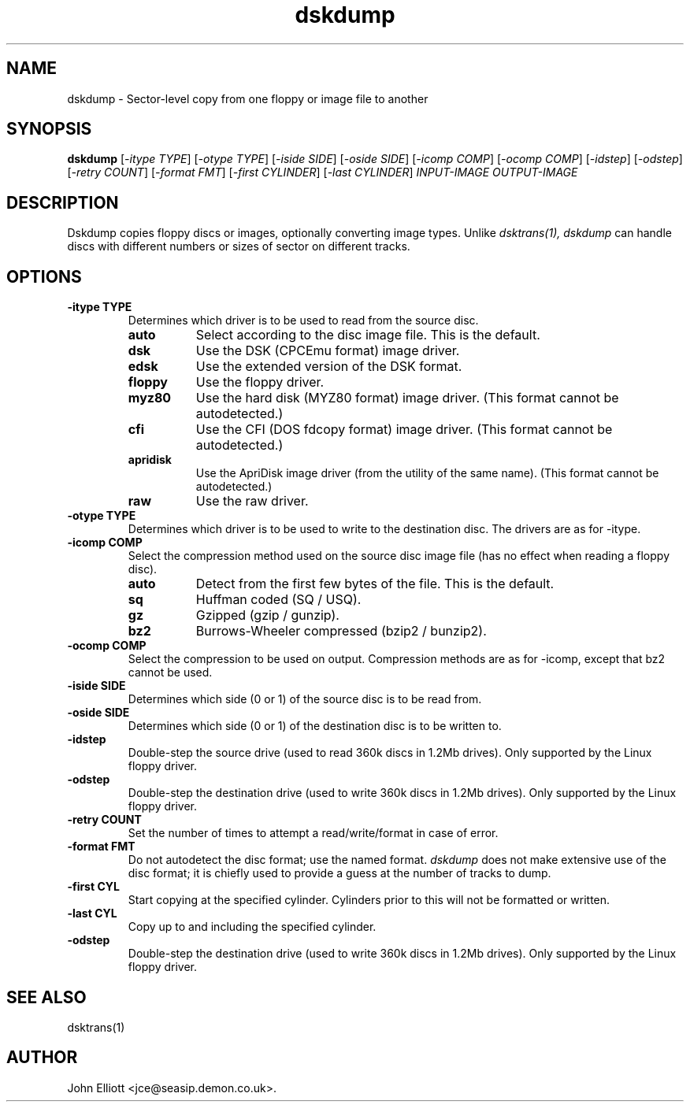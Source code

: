 .\" -*- nroff -*-
.\"
.\" dskdump.1: dskdump man page
.\" Copyright (c) 2002 Darren Salt
.\" Copyright (c) 2005 John Elliott
.\"
.\" This library is free software; you can redistribute it and/or modify it
.\" under the terms of the GNU Library General Public License as published by
.\" the Free Software Foundation; either version 2 of the License, or (at
.\" your option) any later version.
.\"
.\" This library is distributed in the hope that it will be useful, but
.\" WITHOUT ANY WARRANTY; without even the implied warranty of
.\" MERCHANTABILITY or FITNESS FOR A PARTICULAR PURPOSE.  See the GNU Library
.\" General Public License for more details.
.\"
.\" You should have received a copy of the GNU Library General Public License
.\" along with this library; if not, write to the Free Software Foundation,
.\" Inc., 59 Temple Place - Suite 330, Boston, MA 02111-1307, USA
.\"
.\" Author contact information:
.\" John Elliott: email: jce@seasip.demon.co.uk
.\"
.TH dskdump 1 "17 December, 2007" "Version 1.2.0" "Emulators"
.\"
.\"------------------------------------------------------------------
.\"
.SH NAME
dskdump - Sector-level copy from one floppy or image file to another
.\"
.\"------------------------------------------------------------------
.\"
.SH SYNOPSIS
.PD 0
.B dskdump
.RI [ "-itype TYPE" ]
.RI [ "-otype TYPE" ]
.RI [ "-iside SIDE" ]
.RI [ "-oside SIDE" ]
.RI [ "-icomp COMP" ]
.RI [ "-ocomp COMP" ]
.RI [ "-idstep" ]
.RI [ "-odstep" ]
.RI [ "-retry COUNT" ]
.RI [ "-format FMT" ]
.RI [ "-first CYLINDER" ]
.RI [ "-last CYLINDER" ]
.I INPUT-IMAGE
.I OUTPUT-IMAGE
.P
.PD 1
.\"
.\"------------------------------------------------------------------
.\"
.SH DESCRIPTION
Dskdump copies floppy discs or images, optionally converting image types.
Unlike 
.I dsktrans(1),
.I dskdump
can handle discs with different numbers or sizes of sector on different 
tracks.
.\"
.\"------------------------------------------------------------------
.\"
.SH OPTIONS
.TP
.B -itype TYPE
Determines which driver is to be used to read from the source disc.
.RS
.TP 8
.B auto
Select according to the disc image file. This is the default.
.TP
.B dsk
Use the DSK (CPCEmu format) image driver.
.TP
.B edsk
Use the extended version of the DSK format.
.TP
.B floppy
Use the floppy driver.
.TP
.B myz80
Use the hard disk (MYZ80 format) image driver.
(This format cannot be autodetected.)
.TP
.B cfi
Use the CFI (DOS fdcopy format) image driver.
(This format cannot be autodetected.)
.TP
.B apridisk
Use the ApriDisk image driver (from the utility of the same name).
(This format cannot be autodetected.)
.TP
.B raw
Use the raw driver.
.RE

.TP
.B -otype TYPE
Determines which driver is to be used to write to the destination disc. The
drivers are as for -itype.

.TP
.B -icomp COMP
Select the compression method used on the source disc image file (has no
effect when reading a floppy disc).
.RS
.TP 8
.B auto
Detect from the first few bytes of the file. This is the default.
.TP
.B sq
Huffman coded (SQ / USQ).
.TP
.B gz
Gzipped (gzip / gunzip).
.TP
.B bz2
Burrows-Wheeler compressed (bzip2 / bunzip2).
.RE

.TP
.B -ocomp COMP
Select the compression to be used on output. Compression methods are as for
-icomp, except that bz2 cannot be used.

.TP
.B -iside SIDE
Determines which side (0 or 1) of the source disc is to be read from.

.TP
.B -oside SIDE
Determines which side (0 or 1) of the destination disc is to be written to.

.TP
.B -idstep
Double-step the source drive (used to read 360k discs in 1.2Mb drives). Only
supported by the Linux floppy driver.

.TP
.B -odstep
Double-step the destination drive (used to write 360k discs in 1.2Mb drives).
Only supported by the Linux floppy driver.

.TP
.B -retry COUNT
Set the number of times to attempt a read/write/format in case of error.

.TP
.B -format FMT
Do not autodetect the disc format; use the named format. 
.I dskdump
does not make extensive use of the disc format; it is chiefly used to 
provide a guess at the number of tracks to dump.

.TP
.B -first CYL 
Start copying at the specified cylinder. Cylinders prior to this will not be 
formatted or written.

.TP
.B -last CYL 
Copy up to and including the specified cylinder.

.TP
.B -odstep
Double-step the destination drive (used to write 360k discs in 1.2Mb drives).
Only supported by the Linux floppy driver.
.\"
.\"------------------------------------------------------------------
.\"
.\".SH BUGS
.\"
.\"------------------------------------------------------------------
.\"
.SH SEE ALSO
dsktrans(1)
.\"
.\"------------------------------------------------------------------
.\"
.SH AUTHOR
John Elliott <jce@seasip.demon.co.uk>.
